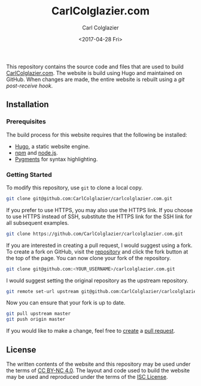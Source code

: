 #+TITLE: CarlColglazier.com
#+AUTHOR: Carl Colglazier
#+DATE: <2017-04-28 Fri>

This repository contains the source code and files that are used to build
[[http://carlcolglazier.com/][CarlColglazier.com]]. The website is build using Hugo and maintained on
GitHub. When changes are made, the entire website is rebuilt using a
[[the repository][git post-receive hook]].

** Installation
*** Prerequisites
The build process for this website requires that the following be installed:
+ [[http://gohugo.io/][Hugo]], a static website engine.
+ [[https://www.npmjs.com/][npm]] and [[https://nodejs.org/en/][node.js]].
+ [[http://pygments.org/][Pygments]] for syntax highlighting.

*** Getting Started
To modify this repository, use ~git~ to clone a local copy.

#+BEGIN_SRC sh
git clone git@github.com:CarlColglazier/carlcolglazier.com.git
#+END_SRC

If you prefer to use HTTPS, you may also use the HTTPS link.
If you choose to use HTTPS instead of SSH, substitute the HTTPS
link for the SSH link for all subsequent examples.

#+BEGIN_SRC sh
git clone https://github.com/CarlColglazier/carlcolglazier.com.git
#+END_SRC

If you are interested in creating a pull request, I would suggest
using a fork. To create a fork on GitHub, visit the [[https://github.com/CarlColglazier/carlcolglazier.com][repository]] and
click the fork button at the top of the page. You can now clone
your fork of the repository.

#+BEGIN_SRC sh
git clone git@github.com:<YOUR_USERNAME>/carlcolglazier.com.git
#+END_SRC

I would suggest setting the original repository as the upstream
repository.

#+BEGIN_SRC sh
git remote set-url upstream git@github.com:CarlColglazier/carlcolglazier.com.git
#+END_SRC

Now you can ensure that your fork is up to date.

#+BEGIN_SRC sh
git pull upstream master
git push origin master
#+END_SRC

If you would like to make a change, feel free to [[https://help.github.com/articles/creating-a-pull-request/][create]] a [[https://help.github.com/articles/about-pull-requests/][pull
request]].
** License

The written contents of the website and this repository may be used
under the terms of [[https://creativecommons.org/licenses/by-nc/4.0/][CC BY-NC 4.0]]. The layout and code used to build
the website may be used and reproduced under the terms of the
[[./LICENSE][ISC License]].
